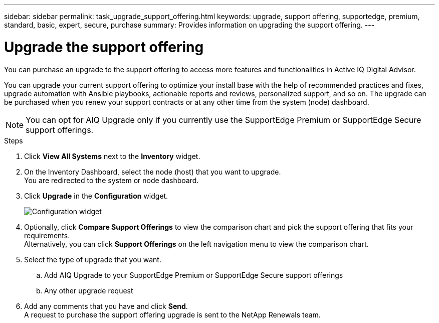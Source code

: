 ---
sidebar: sidebar
permalink: task_upgrade_support_offering.html
keywords: upgrade, support offering, supportedge, premium, standard, basic, expert, secure, purchase
summary: Provides information on upgrading the support offering.
---

= Upgrade the support offering
:toc: macro
:toclevels: 1
:hardbreaks:
:nofooter:
:icons: font
:linkattrs:
:imagesdir: ./media/

[.lead]
You can purchase an upgrade to the support offering to access more features and functionalities in Active IQ Digital Advisor.

You can upgrade your current support offering to optimize your install base with the help of recommended practices and fixes, upgrade automation with Ansible playbooks, actionable reports and reviews, personalized support, and so on. The upgrade can be purchased when you renew your support contracts or at any other time from the system (node) dashboard.

NOTE: You can opt for AIQ Upgrade only if you currently use the SupportEdge Premium or SupportEdge Secure support offerings.

.Steps
. Click *View All Systems* next to the *Inventory* widget.
. On the Inventory Dashboard, select the node (host) that you want to upgrade.
You are redirected to the system or node dashboard.
. Click *Upgrade* in the *Configuration* widget.
+
image:Configuration widget_Support offering upgrade.PNG[Configuration widget]
. Optionally, click *Compare Support Offerings* to view the comparison chart and pick the support offering that fits your requirements.
Alternatively, you can click *Support Offerings* on the left navigation menu to view the comparison chart.
. Select the type of upgrade that you want.
.. Add AIQ Upgrade to your SupportEdge Premium or SupportEdge Secure support offerings
.. Any other upgrade request
. Add any comments that you have and click *Send*.
A request to purchase the support offering upgrade is sent to the NetApp Renewals team.
